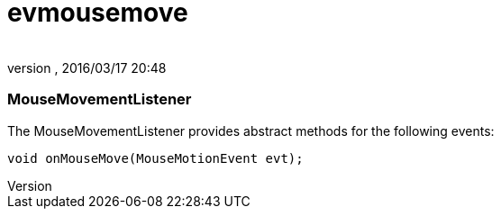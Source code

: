 = evmousemove
:author: 
:revnumber: 
:revdate: 2016/03/17 20:48
:relfileprefix: ../../../
:imagesdir: ../../..
ifdef::env-github,env-browser[:outfilesuffix: .adoc]



=== MouseMovementListener

The MouseMovementListener provides abstract methods for the following events:


[source,java]
----

void onMouseMove(MouseMotionEvent evt);

----
